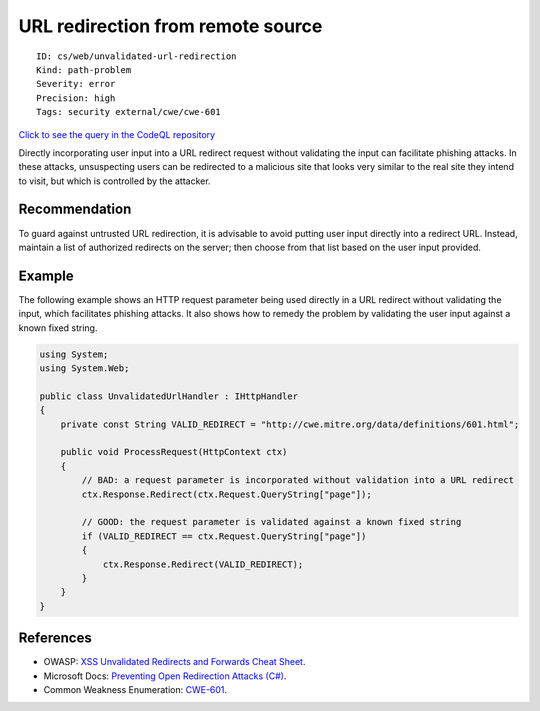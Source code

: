 URL redirection from remote source
==================================

::

    ID: cs/web/unvalidated-url-redirection
    Kind: path-problem
    Severity: error
    Precision: high
    Tags: security external/cwe/cwe-601

`Click to see the query in the CodeQL
repository <https://github.com/github/codeql/tree/main/csharp/ql/src/Security%20Features/CWE-601/UrlRedirect.ql>`__

Directly incorporating user input into a URL redirect request without
validating the input can facilitate phishing attacks. In these attacks,
unsuspecting users can be redirected to a malicious site that looks very
similar to the real site they intend to visit, but which is controlled
by the attacker.

Recommendation
--------------

To guard against untrusted URL redirection, it is advisable to avoid
putting user input directly into a redirect URL. Instead, maintain a
list of authorized redirects on the server; then choose from that list
based on the user input provided.

Example
-------

The following example shows an HTTP request parameter being used
directly in a URL redirect without validating the input, which
facilitates phishing attacks. It also shows how to remedy the problem by
validating the user input against a known fixed string.

.. code:: csharp

    using System;
    using System.Web;

    public class UnvalidatedUrlHandler : IHttpHandler
    {
        private const String VALID_REDIRECT = "http://cwe.mitre.org/data/definitions/601.html";

        public void ProcessRequest(HttpContext ctx)
        {
            // BAD: a request parameter is incorporated without validation into a URL redirect
            ctx.Response.Redirect(ctx.Request.QueryString["page"]);

            // GOOD: the request parameter is validated against a known fixed string
            if (VALID_REDIRECT == ctx.Request.QueryString["page"])
            {
                ctx.Response.Redirect(VALID_REDIRECT);
            }
        }
    }

References
----------

-  OWASP: `XSS Unvalidated Redirects and Forwards Cheat
   Sheet <https://cheatsheetseries.owasp.org/cheatsheets/Unvalidated_Redirects_and_Forwards_Cheat_Sheet.html>`__.
-  Microsoft Docs: `Preventing Open Redirection Attacks
   (C#) <https://docs.microsoft.com/en-us/aspnet/mvc/overview/security/preventing-open-redirection-attacks>`__.
-  Common Weakness Enumeration:
   `CWE-601 <https://cwe.mitre.org/data/definitions/601.html>`__.

